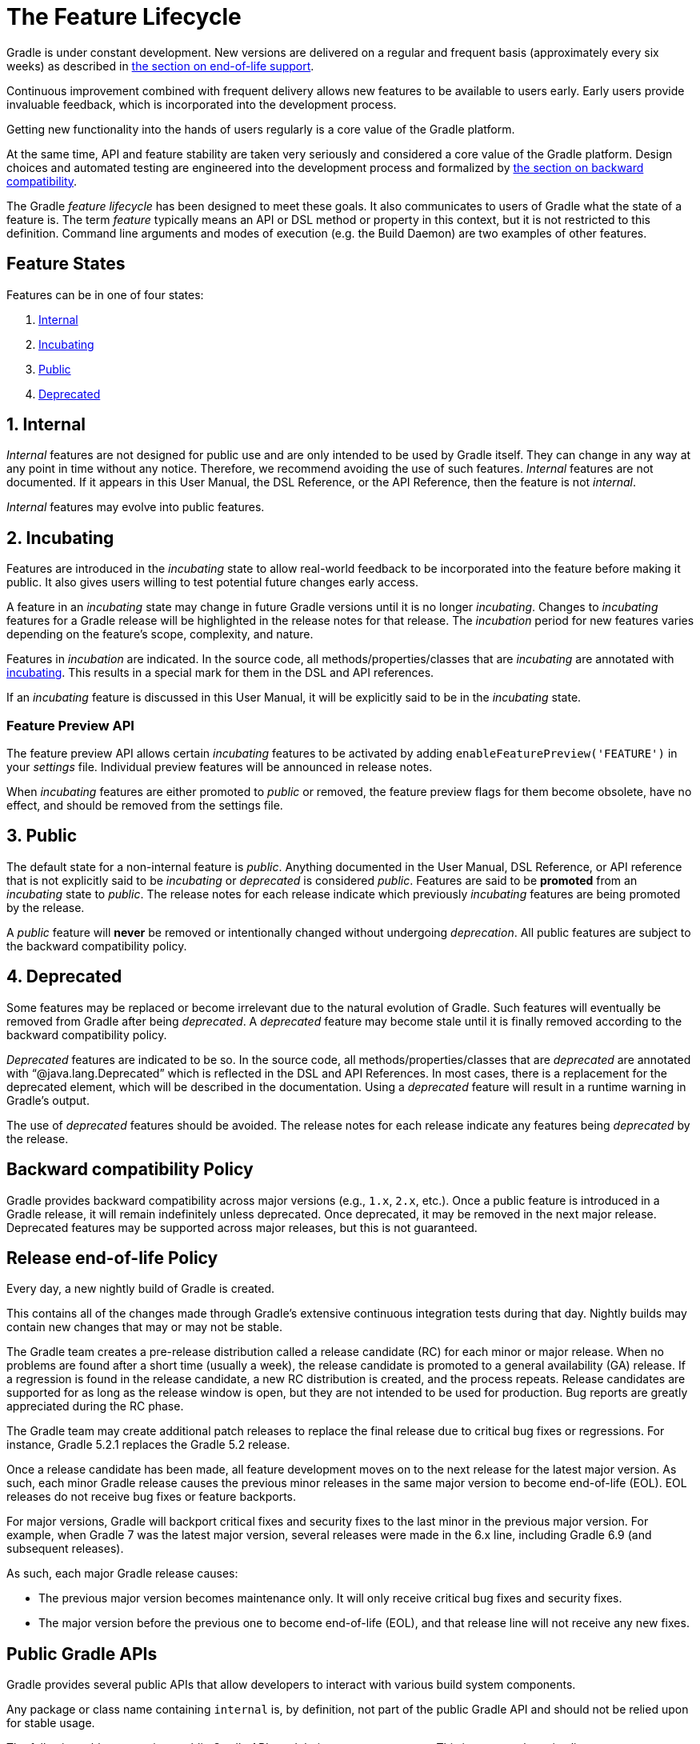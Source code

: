 // Copyright (C) 2024 Gradle, Inc.
//
// Licensed under the Creative Commons Attribution-Noncommercial-ShareAlike 4.0 International License.;
// you may not use this file except in compliance with the License.
// You may obtain a copy of the License at
//
//      https://creativecommons.org/licenses/by-nc-sa/4.0/
//
// Unless required by applicable law or agreed to in writing, software
// distributed under the License is distributed on an "AS IS" BASIS,
// WITHOUT WARRANTIES OR CONDITIONS OF ANY KIND, either express or implied.
// See the License for the specific language governing permissions and
// limitations under the License.

[[feature_lifecycle]]
= The Feature Lifecycle

Gradle is under constant development. New versions are delivered on a regular and frequent basis (approximately every six weeks) as described in <<#eol_support,the section on end-of-life support>>.

Continuous improvement combined with frequent delivery allows new features to be available to users early.
Early users provide invaluable feedback, which is incorporated into the development process.

Getting new functionality into the hands of users regularly is a core value of the Gradle platform.

At the same time, API and feature stability are taken very seriously and considered a core value of the Gradle platform.
Design choices and automated testing are engineered into the development process and formalized by <<#backwards_compatibility,the section on backward compatibility>>.

The Gradle _feature lifecycle_ has been designed to meet these goals. It also communicates to users of Gradle what the state of a feature is.
The term _feature_ typically means an API or DSL method or property in this context, but it is not restricted to this definition.
Command line arguments and modes of execution (e.g. the Build Daemon) are two examples of other features.

[[sec:states]]
== Feature States

Features can be in one of four states:

1. <<#sec:internal,Internal>>
2. <<#sec:incubating_state,Incubating>>
3. <<#sec:public,Public>>
4. <<#sec:deprecated,Deprecated>>

[[sec:internal]]
== 1. Internal

_Internal_ features are not designed for public use and are only intended to be used by Gradle itself. They can change in any way at any point in time without any notice.
Therefore, we recommend avoiding the use of such features.
_Internal_ features are not documented.
If it appears in this User Manual, the DSL Reference, or the API Reference, then the feature is not _internal_.

_Internal_ features may evolve into public features.

[[sec:incubating_state]]
== 2. Incubating

Features are introduced in the _incubating_ state to allow real-world feedback to be incorporated into the feature before making it public.
It also gives users willing to test potential future changes early access.

A feature in an _incubating_ state may change in future Gradle versions until it is no longer _incubating_.
Changes to _incubating_ features for a Gradle release will be highlighted in the release notes for that release.
The _incubation_ period for new features varies depending on the feature's scope, complexity, and nature.

Features in _incubation_ are indicated.
In the source code, all methods/properties/classes that are _incubating_ are annotated with link:{javadocPath}/org/gradle/api/Incubating.html[incubating].
This results in a special mark for them in the DSL and API references.

If an _incubating_ feature is discussed in this User Manual, it will be explicitly said to be in the _incubating_ state.

[[feature_preview]]
=== Feature Preview API

The feature preview API allows certain _incubating_ features to be activated by adding `enableFeaturePreview('FEATURE')` in your _settings_ file.
Individual preview features will be announced in release notes.

When _incubating_ features are either promoted to _public_ or removed, the feature preview flags for them become obsolete, have no effect, and should be removed from the settings file.

[[sec:public]]
== 3. Public

The default state for a non-internal feature is _public_. Anything documented in the User Manual, DSL Reference, or API reference that is not explicitly said to be _incubating_ or _deprecated_ is considered _public_.
Features are said to be *promoted* from an _incubating_ state to _public_.
The release notes for each release indicate which previously _incubating_ features are being promoted by the release.

A _public_ feature will *never* be removed or intentionally changed without undergoing _deprecation_.
All public features are subject to the backward compatibility policy.

[[sec:deprecated]]
== 4. Deprecated

Some features may be replaced or become irrelevant due to the natural evolution of Gradle.
Such features will eventually be removed from Gradle after being _deprecated_.
A _deprecated_ feature may become stale until it is finally removed according to the backward compatibility policy.

_Deprecated_ features are indicated to be so.
In the source code, all methods/properties/classes that are _deprecated_ are annotated with "`@java.lang.Deprecated`" which is reflected in the DSL and API References.
In most cases, there is a replacement for the deprecated element, which will be described in the documentation.
Using a _deprecated_ feature will result in a runtime warning in Gradle's output.

The use of _deprecated_ features should be avoided.
The release notes for each release indicate any features being _deprecated_ by the release.

[[backwards_compatibility]]
== Backward compatibility Policy

Gradle provides backward compatibility across major versions (e.g., `1.x`, `2.x`, etc.).
Once a public feature is introduced in a Gradle release, it will remain indefinitely unless deprecated.
Once deprecated, it may be removed in the next major release.
Deprecated features may be supported across major releases, but this is not guaranteed.

[[eol_support]]
== Release end-of-life Policy

Every day, a new nightly build of Gradle is created.

This contains all of the changes made through Gradle's extensive continuous integration tests during that day.
Nightly builds may contain new changes that may or may not be stable.

The Gradle team creates a pre-release distribution called a release candidate (RC) for each minor or major release.
When no problems are found after a short time (usually a week), the release candidate is promoted to a general availability (GA) release.
If a regression is found in the release candidate, a new RC distribution is created, and the process repeats.
Release candidates are supported for as long as the release window is open, but they are not intended to be used for production.
Bug reports are greatly appreciated during the RC phase.

The Gradle team may create additional patch releases to replace the final release due to critical bug fixes or regressions.
For instance, Gradle 5.2.1 replaces the Gradle 5.2 release.

Once a release candidate has been made, all feature development moves on to the next release for the latest major version.
As such, each minor Gradle release causes the previous minor releases in the same major version to become end-of-life (EOL). EOL releases do not receive bug fixes or feature backports.

For major versions, Gradle will backport critical fixes and security fixes to the last minor in the previous major version.
For example, when Gradle 7 was the latest major version, several releases were made in the 6.x line, including Gradle 6.9 (and subsequent releases).

As such, each major Gradle release causes:

* The previous major version becomes maintenance only. It will only receive critical bug fixes and security fixes.
* The major version before the previous one to become end-of-life (EOL), and that release line will not receive any new fixes.

== Public Gradle APIs

Gradle provides several public APIs that allow developers to interact with various build system components.

Any package or class name containing `internal` is, by definition, not part of the public Gradle API and should not be relied upon for stable usage.

The following table summarizes public Gradle APIs and their common use cases.
This is *not* an exhaustive list:

[cols="1,1,2"]
|===
| API Package | Description | Common Use Cases

| *`org.gradle.api`*
| Core Gradle API
| - Defines key interfaces like `Project`, `Task`, and `Plugin` +
- Used for configuring projects and tasks

| *`org.gradle.authentication`*
| Authentication API
| - Handles authentication for repositories and services +
- Supports username/password, OAuth, and other mechanisms

| *`org.gradle.build`*
| Build Lifecycle API
| - Manages build phases and execution +
- Useful for controlling the order of tasks

| *`org.gradle.buildinit`*
| Build Init API
| - Used to generate new Gradle projects +
- Supports bootstrapping various project types

| *`org.gradle.caching`*
| Build Cache API
| - Provides mechanisms for storing and reusing build outputs +
- Used for incremental builds and CI optimization

| *`org.gradle.concurrent`*
| Concurrent Execution API
| - Manages parallel task execution +
- Helps optimize Gradle build performance

| *`org.gradle.deployment`*
| Deployment API
| - Supports managing and automating application deployments +
- Useful for CI/CD pipelines

| *`org.gradle.env`*
| Environment Configuration API
| - Provides access to environment variables and settings +
- Used to configure builds based on external conditions

| *`org.gradle.external.javadoc`*
| Javadoc API
| - Generates Javadoc for external dependencies +
- Used in Java documentation workflows

| *`org.gradle.ide`*
| IDE Integration API
| - Manages Gradle support for IDEs like IntelliJ and Eclipse +
- Configures IDE project settings

| *`org.gradle.includedbuild`*
| Composite Builds API
| - Enables dependency management across multiple Gradle builds +
- Supports modular development

| *`org.gradle.ivy`*
| Ivy Dependency Management API
| - Supports Ivy repositories and dependency resolution +
- Alternative to Maven for dependency management

| *`org.gradle.jvm`*
| Java Virtual Machine API
| - Manages JVM-based builds +
- Includes toolchains and JDK selection

| *`org.gradle.language`*
| Language Plugins API
| - Defines Gradle support for multiple languages (Java, Kotlin, etc.) +
- Used in multi-language projects

| *`org.gradle.maven`*
| Maven Dependency Management API
| - Supports Maven repositories and dependency resolution +
- Commonly used for Java projects

| *`org.gradle.nativeplatform`*
| Native Platform API
| - Provides support for C, C++, and other native builds +
- Used in cross-platform development

| *`org.gradle.normalization`*
| Input Normalization API
| - Helps optimize caching by defining input normalization rules +
- Useful for improving incremental builds

| *`org.gradle.platform`*
| Platform Dependency Management API
| - Defines and manages dependency constraints for platforms +
- Useful in multi-module projects

| *`org.gradle.play`*
| Play Framework Support API
| - Provides support for Play Framework projects +
- Used for web application development

| *`org.gradle.plugin.devel`*
| Plugin Development API
| - Supports writing and publishing custom Gradle plugins +
- Used by plugin authors

| *`org.gradle.plugin.repository`*
| Plugin Repository API
| - Defines repositories for Gradle plugins +
- Used to fetch plugins from the Gradle Plugin Portal

| *`org.gradle.plugin.use`*
| Plugin Application API
| - Handles plugin application in build scripts +
- Simplifies plugin usage with `plugins {}` block

| *`org.gradle.plugin.management`*
| Plugin Management API
| - Provides centralized management for Gradle plugins +
- Helps configure plugin versions and repositories

| *`org.gradle.plugins`*
| Built-in Plugins API
| - Includes Gradle’s built-in plugins (Java, Kotlin, etc.) +
- Used for applying standard build logic

| *`org.gradle.process`*
| Process Management API
| - Allows running external processes from Gradle tasks +
- Useful for automation and script execution

| *`org.gradle.testfixtures`*
| Test Fixtures API
| - Provides test utilities for Gradle plugin developers +
- Helps with testing Gradle tasks and plugins

| *`org.gradle.testing.jacoco`*
| JaCoCo Test Coverage API
| - Integrates with JaCoCo for code coverage reports +
- Used for tracking test coverage in Java projects

| *`org.gradle.tooling`*
| Tooling API (`TAPI`)
| - Allows external applications to interact with Gradle +
- Used by IDEs and CI systems to run Gradle builds

| *`org.gradle.swiftpm`*
| Swift Package Manager API
| - Provides Gradle integration with Swift Package Manager +
- Used for managing Swift dependencies

| *`org.gradle.model`*
| Model Rule-based API
| - Legacy API for configuring Gradle builds using models +
- Replaced by modern Gradle DSLs

| *`org.gradle.testkit`*
| Gradle TestKit API
| - Provides utilities for testing Gradle plugins +
- Used to write functional tests for Gradle plugins

| *`org.gradle.testing`*
| Testing Framework API
| - Defines testing frameworks for Gradle builds +
- Supports JUnit, TestNG, and Spock

| *`org.gradle.vcs`*
| Version Control System API
| - Allows dependencies to be fetched from VCS (Git, SVN) +
- Used for managing source-based dependencies

| *`org.gradle.work`*
| Work Execution API
| - Provides utilities for parallel and incremental task execution +
- Helps optimize long-running Gradle tasks

| *`org.gradle.workers`*
| Worker API
| - Enables parallel execution of Gradle tasks +
- Used for running tasks in worker threads

| *`org.gradle.util`*
| Utility API
| - Provides various utility functions used internally by Gradle +
- Used for Gradle build logic and plugin development
|===
